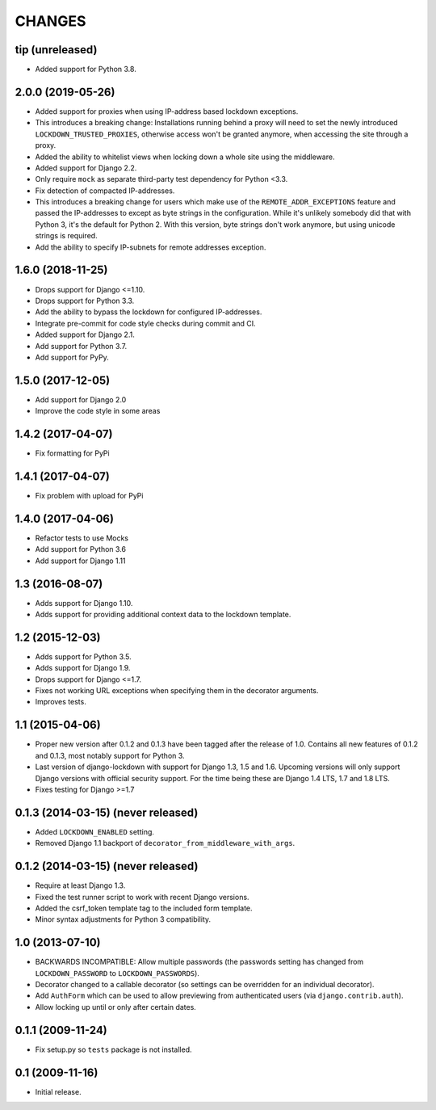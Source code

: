 CHANGES
=======

tip (unreleased)
----------------

- Added support for Python 3.8.

2.0.0 (2019-05-26)
------------------

- Added support for proxies when using IP-address based lockdown exceptions.

- This introduces a breaking change: Installations running behind a proxy will
  need to set the newly introduced ``LOCKDOWN_TRUSTED_PROXIES``, otherwise
  access won't be granted anymore, when accessing the site through a proxy.

- Added the ability to whitelist views when locking down a whole site using
  the middleware.

- Added support for Django 2.2.

- Only require ``mock`` as separate third-party test dependency for
  Python <3.3.

- Fix detection of compacted IP-addresses.

- This introduces a breaking change for users which make use of the
  ``REMOTE_ADDR_EXCEPTIONS`` feature and passed the IP-addresses to except as
  byte strings in the configuration. While it's unlikely somebody did that
  with Python 3, it's the default for Python 2. With this version, byte
  strings don't work anymore, but using unicode strings is required.

- Add the ability to specify IP-subnets for remote addresses exception.

1.6.0 (2018-11-25)
------------------

- Drops support for Django <=1.10.

- Drops support for Python 3.3.

- Add the ability to bypass the lockdown for configured IP-addresses.

- Integrate pre-commit for code style checks during commit and CI.

- Added support for Django 2.1.

- Add support for Python 3.7.

- Add support for PyPy.

1.5.0 (2017-12-05)
------------------

- Add support for Django 2.0

- Improve the code style in some areas

1.4.2 (2017-04-07)
------------------

- Fix formatting for PyPi


1.4.1 (2017-04-07)
------------------

- Fix problem with upload for PyPi


1.4.0 (2017-04-06)
------------------

- Refactor tests to use Mocks

- Add support for Python 3.6

- Add support for Django 1.11


1.3 (2016-08-07)
----------------

- Adds support for Django 1.10.

- Adds support for providing additional context data to the lockdown template.


1.2 (2015-12-03)
----------------

- Adds support for Python 3.5.

- Adds support for Django 1.9.

- Drops support for Django <=1.7.

- Fixes not working URL exceptions when specifying them in the decorator
  arguments.

- Improves tests.

1.1 (2015-04-06)
----------------

- Proper new version after 0.1.2 and 0.1.3 have been tagged after the release
  of 1.0. Contains all new features of 0.1.2 and 0.1.3, most notably support
  for Python 3.

- Last version of django-lockdown with support for Django 1.3, 1.5 and 1.6.
  Upcoming versions will only support Django versions with official security
  support. For the time being these are Django 1.4 LTS, 1.7 and 1.8 LTS.

- Fixes testing for Django >=1.7

0.1.3 (2014-03-15) (never released)
-----------------------------------

- Added ``LOCKDOWN_ENABLED`` setting.

- Removed Django 1.1 backport of ``decorator_from_middleware_with_args``.

0.1.2 (2014-03-15) (never released)
-----------------------------------

- Require at least Django 1.3.

- Fixed the test runner script to work with recent Django versions.

- Added the csrf_token template tag to the included form template.

- Minor syntax adjustments for Python 3 compatibility.

1.0 (2013-07-10)
----------------

- BACKWARDS INCOMPATIBLE: Allow multiple passwords (the passwords setting has
  changed from ``LOCKDOWN_PASSWORD`` to ``LOCKDOWN_PASSWORDS``).

- Decorator changed to a callable decorator (so settings can be overridden for
  an individual decorator).

- Add ``AuthForm`` which can be used to allow previewing from authenticated
  users (via ``django.contrib.auth``).

- Allow locking up until or only after certain dates.

0.1.1 (2009-11-24)
------------------

- Fix setup.py so ``tests`` package is not installed.

0.1 (2009-11-16)
----------------

- Initial release.
